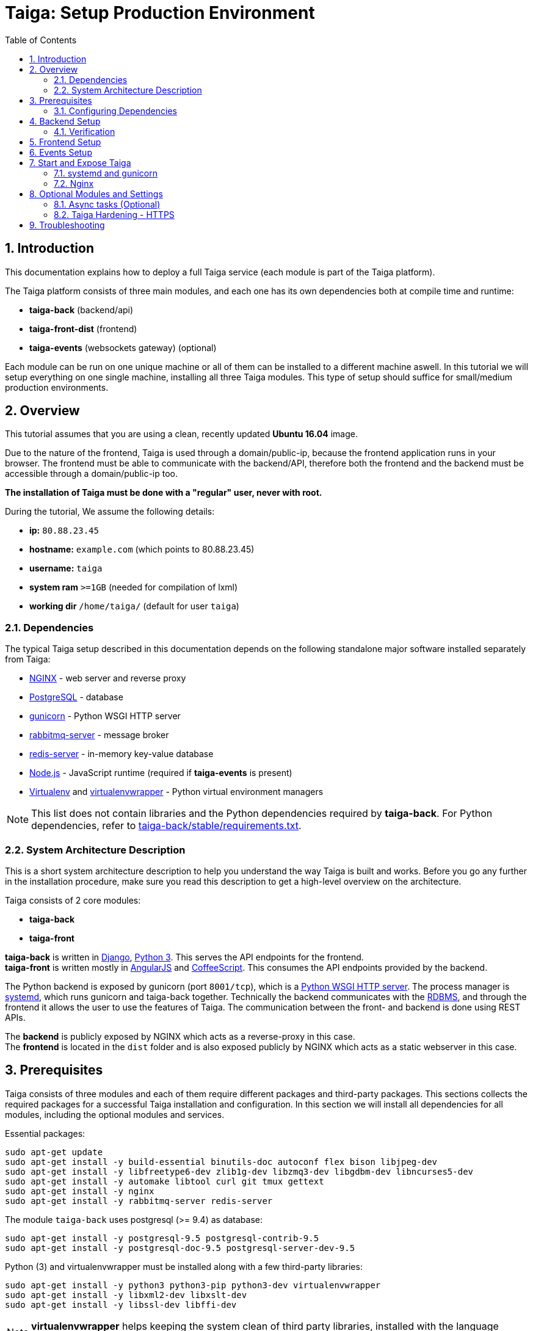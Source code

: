 = Taiga: Setup Production Environment
:toc: left
:numbered:
:source-highlighter: pygments
:pygments-style: friendly

Introduction
------------
This documentation explains how to deploy a full Taiga service (each module is part of the Taiga platform).

The Taiga platform consists of three main modules, 
and each one has its own dependencies both at compile time and runtime:

- **taiga-back** (backend/api)
- **taiga-front-dist** (frontend)
- **taiga-events** (websockets gateway) (optional)

Each module can be run on one unique machine or all of them can be installed to a different machine aswell.
In this tutorial we will setup everything on one single machine, installing all three Taiga modules.
This type of setup should suffice for small/medium production environments.

Overview
--------
This tutorial assumes that you are using a clean, recently updated **Ubuntu 16.04** image.

Due to the nature of the frontend, Taiga is used through a domain/public-ip, because the frontend application runs in your browser.
The frontend must be able to communicate with the backend/API, therefore both the frontend and the backend must be accessible through a domain/public-ip too.

**The installation of Taiga must be done with a "regular" user, never with root.**

During the tutorial, We assume the following details:

- **ip:** `80.88.23.45`
- **hostname:** `example.com` (which points to 80.88.23.45)
- **username:** `taiga`
- **system ram** `>=1GB` (needed for compilation of lxml)
- **working dir** `/home/taiga/` (default for user `taiga`)

Dependencies
~~~~~~~~~~~~
The typical Taiga setup described in this documentation depends on the following standalone major software installed separately from Taiga:

- https://www.nginx.com/[NGINX] - web server and reverse proxy
- https://www.postgresql.org[PostgreSQL] - database
- https://gunicorn.org[gunicorn] - Python WSGI HTTP server
- https://www.rabbitmq.com[rabbitmq-server] - message broker
- https://redis.io[redis-server] - in-memory key-value database
- https://nodejs.org/en[Node.js] - JavaScript runtime (required if **taiga-events** is present)
- https://virtualenv.pypa.io/[Virtualenv] and https://virtualenvwrapper.readthedocs.io[virtualenvwrapper] - Python virtual environment managers


[NOTE]
This list does not contain libraries and the Python dependencies required by **taiga-back**. For Python dependencies, refer to https://github.com/taigaio/taiga-back/blob/stable/requirements.txt[taiga-back/stable/requirements.txt].

System Architecture Description
~~~~~~~~~~~~~~~~~~~~~~~~~~~~~~~
This is a short system architecture description to help you understand the way Taiga is built and works.
Before you go any further in the installation procedure, make sure you read this description to get a high-level overview on the architecture.

Taiga consists of 2 core modules:

- **taiga-back**
- **taiga-front**

**taiga-back** is written in https://www.djangoproject.com[Django], https://www.python.org/[Python 3]. This serves the API endpoints for the frontend. +
**taiga-front** is written mostly in https://angularjs.org[AngularJS] and https://coffeescript.org[CoffeeScript]. This consumes the API endpoints provided by the backend.

The Python backend is exposed by gunicorn (port `8001/tcp`), which is a https://en.wikipedia.org/wiki/Web_Server_Gateway_Interface[Python WSGI HTTP server]. The process manager is https://systemd.io[systemd], which runs gunicorn and taiga-back together.
Technically the backend communicates with the https://en.wikipedia.org/wiki/Relational_database[RDBMS], and through the frontend it allows the user to use the features of Taiga.
The communication between the front- and backend is done using REST APIs.

The **backend** is publicly exposed by NGINX which acts as a reverse-proxy in this case. +
The **frontend** is located in the `dist` folder and is also exposed publicly by NGINX which acts as a static webserver in this case.

Prerequisites
-------------
Taiga consists of three modules and each of them require different packages and third-party packages.
This sections collects the required packages for a successful Taiga installation and configuration.
In this section we will install all dependencies for all modules, including the optional modules and services.

.Essential packages:
[source,bash]
----
sudo apt-get update
sudo apt-get install -y build-essential binutils-doc autoconf flex bison libjpeg-dev
sudo apt-get install -y libfreetype6-dev zlib1g-dev libzmq3-dev libgdbm-dev libncurses5-dev
sudo apt-get install -y automake libtool curl git tmux gettext
sudo apt-get install -y nginx
sudo apt-get install -y rabbitmq-server redis-server
----

.The module `taiga-back` uses postgresql (>= 9.4) as database:
[source,bash]
----
sudo apt-get install -y postgresql-9.5 postgresql-contrib-9.5
sudo apt-get install -y postgresql-doc-9.5 postgresql-server-dev-9.5
----

.Python (3) and virtualenvwrapper must be installed along with a few third-party libraries:
[source,bash]
----
sudo apt-get install -y python3 python3-pip python3-dev virtualenvwrapper
sudo apt-get install -y libxml2-dev libxslt-dev
sudo apt-get install -y libssl-dev libffi-dev
----

[NOTE]
**virtualenvwrapper** helps keeping the system clean of third party libraries, installed
with the language package manager by installing these packages in an isolated virtual environment.

Restart the shell or run `bash` to reload the bash environment with the new virtualenvwrapper
variables and functions.

**This step is mandatory before continuing the installation!**


.Create a user named `taiga`, and give it root permissions
[source,bash]
----
sudo adduser taiga
sudo adduser taiga sudo
sudo su taiga
cd ~
----

[NOTE]
Do **not** change to root user.
The installation must be done with the `taiga` user.

Configuring Dependencies
~~~~~~~~~~~~~~~~~~~~~~~~
.Configure postgresql with the initial user and database:
[source,bash]
----
sudo -u postgres createuser taiga
sudo -u postgres createdb taiga -O taiga --encoding='utf-8' --locale=en_US.utf8 --template=template0

----

.Create a user named `taiga`, and a virtualhost for RabbitMQ (taiga-events)
[source,bash]
----
sudo rabbitmqctl add_user taiga PASSWORD_FOR_EVENTS
sudo rabbitmqctl add_vhost taiga
sudo rabbitmqctl set_permissions -p taiga taiga ".*" ".*" ".*"
----

[NOTE]
As the password will be used inside an URL later, please use only web safe
characters: a-z, A-Z, 0-9, and  - . _ ~

[[taiga-back]]
Backend Setup
-------------

.Download the code
[source,bash]
----
cd ~
git clone https://github.com/taigaio/taiga-back.git taiga-back
cd taiga-back
git checkout stable
----

.Create new virtualenv named **taiga**
[source,bash]
----
mkvirtualenv -p /usr/bin/python3 taiga
----

.Install dependencies
[source, bash]
----
pip install -r requirements.txt
----

.Populate the database with initial basic data
[source,bash]
----
python manage.py migrate --noinput
python manage.py loaddata initial_user
python manage.py loaddata initial_project_templates
python manage.py compilemessages
python manage.py collectstatic --noinput
----

This creates the administrator account. The login credentials are **admin** with password **123123**.

**OPTIONAL:**
If you would like to have some example data loaded into Taiga, execute the following command,
which populates the database with sample projects and random data (useful for demos):

[source,bash]
----
python manage.py sample_data
----

To finish the setup of **taiga-back**, create the initial configuration file
for proper static/media file resolution, optionally with email sending support:

.Copy-paste the following config into `~/taiga-back/settings/local.py` and update it with your own details:

[source,python]
----
from .common import *

MEDIA_URL = "http://example.com/media/"
STATIC_URL = "http://example.com/static/"
SITES["front"]["scheme"] = "http"
SITES["front"]["domain"] = "example.com"

SECRET_KEY = "theveryultratopsecretkey"

DEBUG = False
PUBLIC_REGISTER_ENABLED = True

DEFAULT_FROM_EMAIL = "no-reply@example.com"
SERVER_EMAIL = DEFAULT_FROM_EMAIL

#CELERY_ENABLED = True

EVENTS_PUSH_BACKEND = "taiga.events.backends.rabbitmq.EventsPushBackend"
EVENTS_PUSH_BACKEND_OPTIONS = {"url": "amqp://taiga:PASSWORD_FOR_EVENTS@localhost:5672/taiga"}

# Uncomment and populate with proper connection parameters
# for enable email sending. EMAIL_HOST_USER should end by @domain.tld
#EMAIL_BACKEND = "django.core.mail.backends.smtp.EmailBackend"
#EMAIL_USE_TLS = False
#EMAIL_HOST = "localhost"
#EMAIL_HOST_USER = ""
#EMAIL_HOST_PASSWORD = ""
#EMAIL_PORT = 25

# Uncomment and populate with proper connection parameters
# for enable github login/singin.
#GITHUB_API_CLIENT_ID = "yourgithubclientid"
#GITHUB_API_CLIENT_SECRET = "yourgithubclientsecret"
----

Verification
~~~~~~~~~~~~
(Optional)
To make sure that everything works, issue the following command to run the backend in development mode for a test:

[source,bash]
----
workon taiga
python manage.py runserver
----

Then you must be able to see a json representing the list of endpoints at the url: http://localhost:8000/api/v1/ .


[NOTE]
At this stage the backend has been installed successfully, but to run the python backend in production,
an application server must be configured first. The details for this are explained later in this doc.

[[taiga-front]]
Frontend Setup
--------------
Download the code from Github:

.Download the code
[source,bash]
----
cd ~
git clone https://github.com/taigaio/taiga-front-dist.git taiga-front-dist
cd taiga-front-dist
git checkout stable
----

.Copy the example config file:
[source,bash]
----
cp ~/taiga-front-dist/dist/conf.example.json ~/taiga-front-dist/dist/conf.json
----

.Edit the example configuration following the pattern below (replace with your own details):
[source,json]
----
{
	"api": "http://example.com/api/v1/",
	"eventsUrl": "ws://example.com/events",
	"debug": "true",
	"publicRegisterEnabled": true,
	"feedbackEnabled": true,
	"privacyPolicyUrl": null,
	"termsOfServiceUrl": null,
	"GDPRUrl": null,
	"maxUploadFileSize": null,
	"contribPlugins": []
}
----

[NOTE]
Be careful using copy-paste from browser to avoid `http://` duplication.

Having **taiga-front-dist** downloaded and configured is insufficient. The next step is to expose the code
(in **dist** directory) under a static file web server.
In this tutorial We use **nginx** as a static file web server and reverse-proxy.
The configuration of nginx is explained later.

[[taiga-events]]
Events Setup
------------

**This step is optional and can be skipped**

Taiga-events is the Taiga websocket server, it allows taiga-front to show realtime changes in the backlog, taskboard, kanban and issues listing.
Taiga-events use rabbitmq (the message broker).

Download taiga-events from Github and install its dependencies:

.Download the code
[source,bash]
----
cd ~
git clone https://github.com/taigaio/taiga-events.git taiga-events
cd taiga-events
----

.Install nodejs
[source,bash]
----
curl -sL https://deb.nodesource.com/setup_8.x | sudo -E bash -
sudo apt-get install -y nodejs
----

.Install the javascript dependencies needed
[source,bash]
----
npm install
----

.Copy and edit the config.json file. Update with your rabbitmq uri and the secret key.
[source,bash]
----
cp config.example.json config.json
----

.Your config.json should be like:
[source,json]
----
{
    "url": "amqp://taiga:PASSWORD_FOR_EVENTS@localhost:5672/taiga",
    "secret": "theveryultratopsecretkey",
    "webSocketServer": {
        "port": 8888
    }
}
----

The 'secret' in `config.json` must be the same as the "SECRET_KEY" in `~/taiga-back/settings/local.py`

Add taiga-events to systemd configuration.

.Copy-paste the code below into `/etc/systemd/system/taiga_events.service`
[source,ini]
----
[Unit]
Description=taiga_events
After=network.target

[Service]
User=taiga
WorkingDirectory=/home/taiga/taiga-events
ExecStart=/bin/bash -c "node_modules/coffeescript/bin/coffee index.coffee"
Restart=always
RestartSec=3

[Install]
WantedBy=default.target
----

.Reload the systemd configurations:
[source,bash]
----
sudo systemctl daemon-reload
sudo systemctl start taiga_events
sudo systemctl enable taiga_events
----

[[start-and-expose]]
Start and Expose Taiga
----------------------

Before moving further, make sure you installed  **taiga-back** and **taiga-front-dist**, however, having installed them is insufficient to run Taiga.

**taiga-back** should run under an application server, which in turn, should be executed and monitored
by a process manager. For this task we will use **gunicorn** and **systemd** respectively.

Both **taiga-front-dist** and **taiga-back** must be exposed to the outside using a proxy/static-file
web server. For this purpose, Taiga uses **nginx**.


[[systemd-and-gunicorn]]
systemd and gunicorn
~~~~~~~~~~~~~~~~~~~~

Systemd is the process supervisor used by Ubuntu and Taiga uses it to execute **gunicorn**.
Systemd is not only for executing processes, but it also has utils for monitoring them, collecting logs, and
restarting processes if something goes wrong, and also for starting processes on system boot.


.Initial Taiga configuration for systemd in `/etc/systemd/system/taiga.service`
[source,ini]
----
[Unit]
Description=taiga_back
After=network.target

[Service]
User=taiga
Environment=PYTHONUNBUFFERED=true
WorkingDirectory=/home/taiga/taiga-back
ExecStart=/home/taiga/.virtualenvs/taiga/bin/gunicorn --workers 4 --timeout 60 -b 127.0.0.1:8001 taiga.wsgi
Restart=always
RestartSec=3

[Install]
WantedBy=default.target
----

Final step is reloading systemd daemon and starting taiga service:

[source,bash]
----
sudo systemctl daemon-reload
sudo systemctl start taiga
sudo systemctl enable taiga
----

.To verify that the services are running, issue:
[source,bash]
----
sudo systemctl status taiga
----

[[nginx]]
Nginx
~~~~~

Nginx is used as a static file web server to serve **taiga-front-dist** and send proxy requests to **taiga-back**.

.Remove the default nginx config file to avoid collision with Taiga:
[source,bash]
----
sudo rm /etc/nginx/sites-enabled/default
----

.Create the logs folder (mandatory)
[source,bash]
----
mkdir -p ~/logs
----

.To create a new nginx virtualhost for Taiga, create and edit the `/etc/nginx/conf.d/taiga.conf` file, as follows:
[source,nginx]
----
server {
    listen 80 default_server;
    server_name _;

    large_client_header_buffers 4 32k;
    client_max_body_size 50M;
    charset utf-8;

    access_log /home/taiga/logs/nginx.access.log;
    error_log /home/taiga/logs/nginx.error.log;

    # Frontend
    location / {
        root /home/taiga/taiga-front-dist/dist/;
        try_files $uri $uri/ /index.html;
    }

    # Backend
    location /api {
        proxy_set_header Host $http_host;
        proxy_set_header X-Real-IP $remote_addr;
        proxy_set_header X-Scheme $scheme;
        proxy_set_header X-Forwarded-Proto $scheme;
        proxy_set_header X-Forwarded-For $proxy_add_x_forwarded_for;
        proxy_pass http://127.0.0.1:8001/api;
        proxy_redirect off;
    }

    # Admin access (/admin/)
    location /admin {
        proxy_set_header Host $http_host;
        proxy_set_header X-Real-IP $remote_addr;
        proxy_set_header X-Scheme $scheme;
        proxy_set_header X-Forwarded-Proto $scheme;
        proxy_set_header X-Forwarded-For $proxy_add_x_forwarded_for;
        proxy_pass http://127.0.0.1:8001$request_uri;
        proxy_redirect off;
    }

    # Static files
    location /static {
        alias /home/taiga/taiga-back/static;
    }

    # Media files
    location /media {
        alias /home/taiga/taiga-back/media;
    }

    # Events
    location /events {
        proxy_pass http://127.0.0.1:8888/events;
        proxy_http_version 1.1;
        proxy_set_header Upgrade $http_upgrade;
        proxy_set_header Connection "upgrade";
        proxy_connect_timeout 7d;
        proxy_send_timeout 7d;
        proxy_read_timeout 7d;
	}
}
----

.Issue the following command to verify the nginx configuration and to track any error in the service:
[source,bash]
----
sudo nginx -t
----

Finally, restart nginx:
[source,bash]
----
sudo systemctl restart nginx
----

**Now you should have the service up and running on: `http://example.com/`**


Optional Modules and Settings
-----------------------------
The following items are completely optional and are up for you to configure them.
Taiga-events module is also an optional feature, but its installation is part of this tutorial.

Async tasks (Optional)
~~~~~~~~~~~~~~~~~~~~~~

The default behavior in Taiga is to do all tasks in a synchronous way, but some of them
can be completely asynchronous (for example webhooks or import/export).
To do this, you have to configure and install the celery service requirements.

There is just an exception related to exported files, if your instance works in asynchronous mode the exported project files will be
automatically removed from the storage after 24 hours, if not those media files won't be automatically removed (taiga-back doesn't really know anything about
the existence of those files).

Install `rabbitmq-server` and `redis-server`:

[source,bash]
----
sudo apt-get install -y rabbitmq-server redis-server
----

To run celery with Taiga, include the following code line in the `local.py` file:

[source,python]
----
CELERY_ENABLED = True
----

You can configure other broker or results backend. If you need more info about it, check the celery documentation web page:
http://docs.celeryproject.org/en/latest/index.html

Once you have configured celery on Taiga, you have to add celery to systemd configuration. See link:#systemd-and-gunicorn[Systemd and gunicorn] section.

.Taiga celery configuration block for systemd on `/etc/systemd/system/taiga_celery.service`
[source,ini]
----
[Unit]
Description=taiga_celery
After=network.target

[Service]
User=taiga
Environment=PYTHONUNBUFFERED=true
WorkingDirectory=/home/taiga/taiga-back
ExecStart=/home/taiga/.virtualenvs/taiga/bin/celery -A taiga worker --concurrency 4 -l INFO
Restart=always
RestartSec=3
ExecStop=/bin/kill -s TERM $MAINPID

[Install]
WantedBy=default.target
----

Reload the circus configuration, restart taiga, then start taiga-celery:

[source,bash]
----
sudo systemctl daemon-reload
sudo systemctl start taiga_celery
sudo systemctl enable taiga_celery
sudo systemctl restart taiga
----


Taiga Hardening - HTTPS
~~~~~~~~~~~~~~~~~~~~~~~
Follow the instructions in this section to server Taiga under HTTPS.

Place the SSL certificates in `/etc/nginx/ssl`. It is recommended to replace
the original configuration for `port 80` so that users are redirected to the HTTPS
version automatically.

Second we need to generate a stronger GHE parameter:
[source,nginx]
----
cd /etc/ssl
sudo openssl dhparam -out dhparam.pem 4096
----

.Update the configuration in `/etc/nginx/conf.d/taiga.conf`
(Taiga-events not included)
[source,nginx]
----
server {
    listen 80 default_server;
    server_name _;
    return 301 https://$server_name$request_uri;
}

server {
    listen 443 ssl default_server;
    server_name _;

    large_client_header_buffers 4 32k;
    client_max_body_size 50M;
    charset utf-8;

    index index.html;

    # Frontend
    location / {
        root /home/taiga/taiga-front-dist/dist/;
        try_files $uri $uri/ /index.html;
    }

    # Backend
    location /api {
        proxy_set_header Host $http_host;
        proxy_set_header X-Real-IP $remote_addr;
        proxy_set_header X-Scheme $scheme;
        proxy_set_header X-Forwarded-Proto $scheme;
        proxy_set_header X-Forwarded-For $proxy_add_x_forwarded_for;
        proxy_pass http://127.0.0.1:8001/api;
        proxy_redirect off;
    }

    # Admin access (/admin/)
    location /admin {
        proxy_set_header Host $http_host;
        proxy_set_header X-Real-IP $remote_addr;
        proxy_set_header X-Scheme $scheme;
        proxy_set_header X-Forwarded-Proto $scheme;
        proxy_set_header X-Forwarded-For $proxy_add_x_forwarded_for;
        proxy_pass http://127.0.0.1:8001$request_uri;
        proxy_redirect off;
    }

    # Static files
    location /static {
        alias /home/taiga/taiga-back/static;
    }

    # Media files
    location /media {
        alias /home/taiga/taiga-back/media;
    }

	# Events
	location /events {
        proxy_pass http://127.0.0.1:8888/events;
        proxy_http_version 1.1;
        proxy_set_header Upgrade $http_upgrade;
        proxy_set_header Connection "upgrade";
        proxy_connect_timeout 7d;
        proxy_send_timeout 7d;
        proxy_read_timeout 7d;
	}

    # SSL
    add_header Strict-Transport-Security "max-age=63072000; includeSubdomains; preload";
    add_header Public-Key-Pins 'pin-sha256="klO23nT2ehFDXCfx3eHTDRESMz3asj1muO+4aIdjiuY="; pin-sha256="633lt352PKRXbOwf4xSEa1M517scpD3l5f79xMD9r9Q="; max-age=2592000; includeSubDomains';

    ssl on;
    ssl_certificate /etc/nginx/ssl/example.com/ssl-bundle.crt;
    ssl_certificate_key /etc/nginx/ssl/example.com/example_com.key;
    ssl_session_timeout 5m;
    ssl_protocols TLSv1 TLSv1.1 TLSv1.2;
    ssl_prefer_server_ciphers on;
    ssl_ciphers 'ECDHE-RSA-AES128-GCM-SHA256:ECDHE-ECDSA-AES128-GCM-SHA256:ECDHE-RSA-AES256-GCM-SHA384:ECDHE-ECDSA-AES256-GCM-SHA384:DHE-RSA-AES128-GCM-SHA256:DHE-DSS-AES128-GCM-SHA256:kEDH+AESGCM:ECDHE-RSA-AES128-SHA256:ECDHE-ECDSA-AES128-SHA256:ECDHE-RSA-AES128-SHA:ECDHE-ECDSA-AES128-SHA:ECDHE-RSA-AES256-SHA384:ECDHE-ECDSA-AES256-SHA384:ECDHE-RSA-AES256-SHA:ECDHE-ECDSA-AES256-SHA:DHE-RSA-AES128-SHA256:DHE-RSA-AES128-SHA:DHE-DSS-AES128-SHA256:DHE-RSA-AES256-SHA256:DHE-DSS-AES256-SHA:DHE-RSA-AES256-SHA:!aNULL:!eNULL:!EXPORT:!DES:!RC4:!3DES:!MD5:!PSK';
    ssl_session_cache shared:SSL:10m;
    ssl_dhparam /etc/ssl/dhparam.pem;
    ssl_stapling on;
    ssl_stapling_verify on;

}
----

Before activating the HTTPS site, the configuration for the frontend and the backend must be updated.
Change the scheme from `http` to `https` throughout the configurations.

.Update `~/taiga-back/settings/local.py`
[source,python]
----
from .common import *

MEDIA_URL = "https://example.com/media/"
STATIC_URL = "https://example.com/static/"
SITES["front"]["scheme"] = "https"
SITES["front"]["domain"] = "example.com"

SECRET_KEY = "theveryultratopsecretkey"

DEBUG = False
PUBLIC_REGISTER_ENABLED = True

DEFAULT_FROM_EMAIL = "no-reply@example.com"
SERVER_EMAIL = DEFAULT_FROM_EMAIL

# Uncomment and populate with proper connection parameters
# for enable email sending.
#EMAIL_BACKEND = "django.core.mail.backends.smtp.EmailBackend"
#EMAIL_USE_TLS = False
#EMAIL_HOST = "localhost"
#EMAIL_HOST_USER = ""
#EMAIL_HOST_PASSWORD = ""
#EMAIL_PORT = 25

# Uncomment and populate with proper connection parameters
# for enable github login/singin.
#GITHUB_API_CLIENT_ID = "yourgithubclientid"
#GITHUB_API_CLIENT_SECRET = "yourgithubclientsecret"
----


.Update `~/taiga-front-dist/dist/conf.json`
[source,json]
----
{
    "api": "https://example.com/api/v1/",
    "eventsUrl": "wss://example.com/events",
    "debug": "true",
    "publicRegisterEnabled": true,
    "feedbackEnabled": true,
    "privacyPolicyUrl": null,
    "termsOfServiceUrl": null,
    "maxUploadFileSize": null
}
----

.Restart taiga services after updating the configuration:
[source,bash]
----
sudo systemctl restart 'taiga*'
----

.Reload the nginx configuration:
[source,bash]
----
sudo systemctl reload nginx
----

Troubleshooting
---------------

.If you face any issue during or after installing Taiga, please collect the content of the following files:

- `/etc/nginx/conf.d/taiga.conf`
- `/etc/systemd/system/taiga.service`
- `/etc/systemd/system/taiga_celery.service`
- `/etc/systemd/system/taiga_events.service`
- `/home/taiga/taiga-back/settings/local.py`
- `/home/taiga/taiga-front-dist/dist/conf.json`
- `/home/taiga/taiga-events/config.json`
- The result of command `sudo systemctl status 'taiga*'`

.Issue the following commands to check the status of services used by Taiga:
[source,bash]
----
sudo systemctl status nginx
sudo systemctl status rabbitmq-server
sudo systemctl status postgresql
----
Check If you see any error in the service statuses and make sure all service status is `Active: active (running)`.
